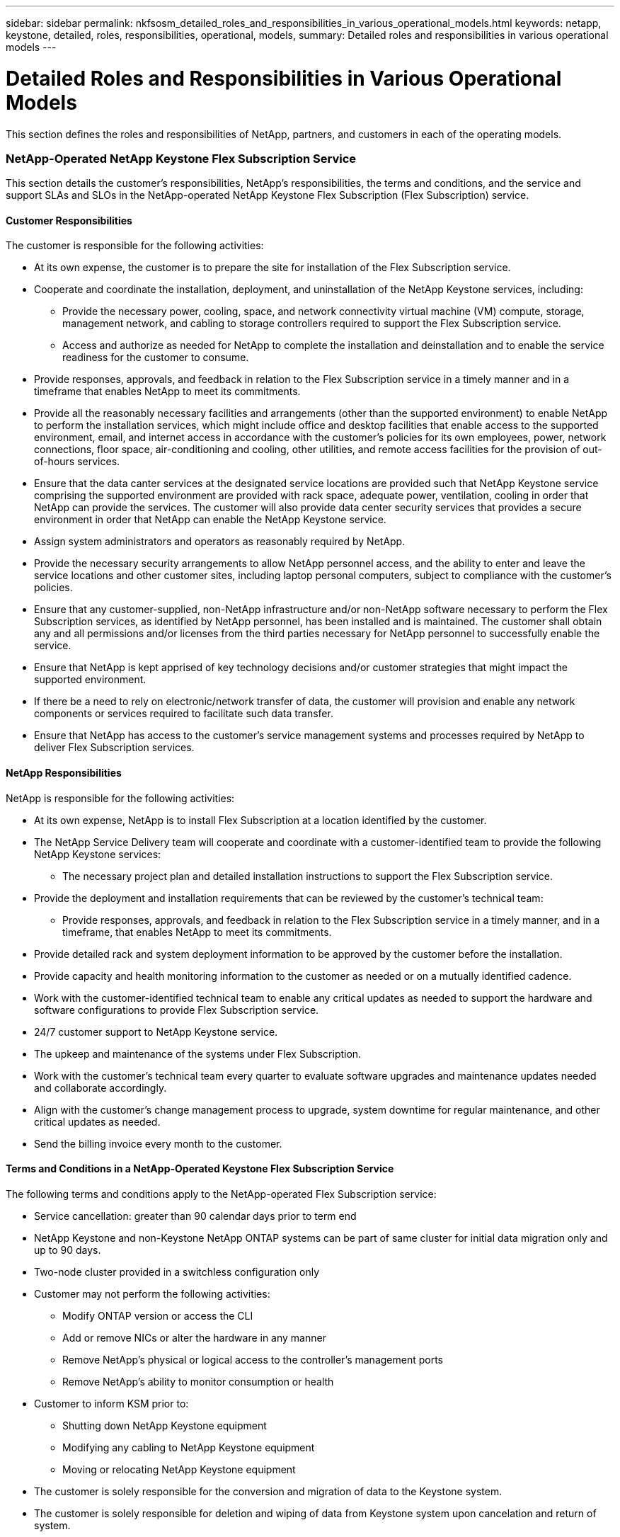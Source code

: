 ---
sidebar: sidebar
permalink: nkfsosm_detailed_roles_and_responsibilities_in_various_operational_models.html
keywords: netapp, keystone, detailed, roles, responsibilities, operational, models,
summary: Detailed roles and responsibilities in various operational models
---

= Detailed Roles and Responsibilities in Various Operational Models
:hardbreaks:
:nofooter:
:icons: font
:linkattrs:
:imagesdir: ./media/

//
// This file was created with NDAC Version 2.0 (August 17, 2020)
//
// 2020-10-08 17:14:48.095803
//

[.lead]
This section defines the roles and responsibilities of NetApp, partners, and customers in each of the operating models.

=== NetApp-Operated NetApp Keystone Flex Subscription Service

This section details the customer’s responsibilities, NetApp’s responsibilities, the terms and conditions, and the service and support SLAs and SLOs in the NetApp-operated NetApp Keystone Flex Subscription (Flex Subscription) service.

==== Customer Responsibilities

The customer is responsible for the following activities:

* At its own expense, the customer is to prepare the site for installation of the Flex Subscription service.
* Cooperate and coordinate the installation, deployment, and uninstallation of the NetApp Keystone services, including:
** Provide the necessary power, cooling, space, and network connectivity virtual machine (VM) compute, storage, management network, and cabling to storage controllers required to support the Flex Subscription service.
** Access and authorize as needed for NetApp to complete the installation and deinstallation and to enable the service readiness for the customer to consume.
* Provide responses, approvals, and feedback in relation to the Flex Subscription service in a timely manner and in a timeframe that enables NetApp to meet its commitments.
* Provide all the reasonably necessary facilities and arrangements (other than the supported environment) to enable NetApp to perform the installation services, which might include office and desktop facilities that enable access to the supported environment, email, and internet access in accordance with the customer’s policies for its own employees, power, network connections, floor space, air-conditioning and cooling, other utilities, and remote access facilities for the provision of out-of-hours services.
* Ensure that the data canter services at the designated service locations are provided such that NetApp Keystone service comprising the supported environment are provided with rack space, adequate power, ventilation, cooling in order that NetApp can provide the services. The customer will also provide data center security services that provides a secure environment in order that NetApp can enable the NetApp Keystone service.
* Assign system administrators and operators as reasonably required by NetApp.
* Provide the necessary security arrangements to allow NetApp personnel access, and the ability to enter and leave the service locations and other customer sites, including laptop personal computers, subject to compliance with the customer’s policies.
* Ensure that any customer-supplied, non-NetApp infrastructure and/or non-NetApp software necessary to perform the Flex Subscription services, as identified by NetApp personnel, has been installed and is maintained. The customer shall obtain any and all permissions and/or licenses from the third parties necessary for NetApp personnel to successfully enable the service.
* Ensure that NetApp is kept apprised of key technology decisions and/or customer strategies that might impact the supported environment.
* If there be a need to rely on electronic/network transfer of data, the customer will provision and enable any network components or services required to facilitate such data transfer.
* Ensure that NetApp has access to the customer’s service management systems and processes required by NetApp to deliver Flex Subscription services.

==== NetApp Responsibilities

NetApp is responsible for the following activities:

* At its own expense, NetApp is to install Flex Subscription at a location identified by the customer.
* The NetApp Service Delivery team will cooperate and coordinate with a customer-identified team to provide the following NetApp Keystone services:
** The necessary project plan and detailed installation instructions to support the Flex Subscription service.
* Provide the deployment and installation requirements that can be reviewed by the customer’s technical team:
** Provide responses, approvals, and feedback in relation to the Flex Subscription service in a timely manner, and in a timeframe, that enables NetApp to meet its commitments.
* Provide detailed rack and system deployment information to be approved by the customer before the installation.
* Provide capacity and health monitoring information to the customer as needed or on a mutually identified cadence.
* Work with the customer-identified technical team to enable any critical updates as needed to support the hardware and software configurations to provide Flex Subscription service.
* 24/7 customer support to NetApp Keystone service.
* The upkeep and maintenance of the systems under Flex Subscription.
* Work with the customer’s technical team every quarter to evaluate software upgrades and maintenance updates needed and collaborate accordingly.
* Align with the customer’s change management process to upgrade, system downtime for regular maintenance, and other critical updates as needed.
* Send the billing invoice every month to the customer.

==== Terms and Conditions in a NetApp-Operated Keystone Flex Subscription Service

The following terms and conditions apply to the NetApp-operated Flex Subscription service:

* Service cancellation: greater than 90 calendar days prior to term end
* NetApp Keystone and non-Keystone NetApp ONTAP systems can be part of same cluster for initial data migration only and up to 90 days.
* Two-node cluster provided in a switchless configuration only
* Customer may not perform the following activities:
** Modify ONTAP version or access the CLI
** Add or remove NICs or alter the hardware in any manner
** Remove NetApp’s physical or logical access to the controller’s management ports
** Remove NetApp’s ability to monitor consumption or health
* Customer to inform KSM prior to:
** Shutting down NetApp Keystone equipment
** Modifying any cabling to NetApp Keystone equipment
** Moving or relocating NetApp Keystone equipment
* The customer is solely responsible for the conversion and migration of data to the Keystone system.
* The customer is solely responsible for deletion and wiping of data from Keystone system upon cancelation and return of system.

==== Service SLOs and SLAs in a NetApp-Partner Operated Model

The table below lists the service SLOs and SLAs in a NetApp-partner operated model.

|===
| |SLO |SLA

|Service availability
|–
|99.999%
|Data durability
|–
|99.9999999%
|Performance level
|–
|Per performance level
|===

==== Support SLOs in a NetApp-Partner Operated Model

In a Flex Subscription NetApp- or partner-operated model, the SupportEdge Expert level is leveraged and the following SLAs are offered:

* Availability (99.999%)
* Performance (as defined by the performance service levels)
* Incident response time (elapsed time between the receipt of a call regarding, or alert for an incident and acknowledgement by a member of the Keystone team)
* Restoration of service time (when data access is made available to customer after an incident)

|===
|Severity |Response Time |Restoration of Service Time

|1
|30 minutes
|2 hours
|2
|1 hour
|4 hours
|3
|2 hours
|8 hours
|4
|4 hours
|Next business day
|===

[NOTE]
For information about the Support Edge Expert, see https://www.netapp.com/us/media/supportedge-expert-service.pdf[SupportEdge Expert Product Description^].

=== Customer-Operated Keystone Flex Subscription Service

This section details the customer’s responsibilities, NetApp’s responsibilities, the terms and conditions, and the service and support SLAs and SLOs in the customer-operated Flex Subscription service.

==== Customer Responsibilities

The customer is responsible for the following activities:

* At its own expense, the customer is to prepare the site for installation of the Flex Subscription service.
* Cooperate and coordinate the installation, deployment, and deinstallation of the Keystone services, including:
** Provide the necessary power, cooling, space, and network connectivity VM compute, storage, management network, and cabling to storage controllers required to support the Flex Subscription service.
** Access and authorize as needed for NetApp to complete the installation and deinstallation and to enable the service readiness for the customer to consume.
* Clear the invoice within 10 days of monthly billing.

==== NetApp Responsibilities

NetApp is responsible for the following activities:

* At its own expense, NetApp is to install Flex Subscription at a location identified by the customer.
* The NetApp Service Delivery team will cooperate and coordinate with a customer-identified team to provide the following Keystone services:
** The necessary project plan and detailed installation instructions to support the Flex Subscription service.
* Provide deployment and installation requirements that can be reviewed by the customer’s technical team.
* Send the billing invoice every month to the customer.

==== Terms and Conditions in Customer-Operated Keystone Flex Subscription Service

The following terms and conditions apply to the customer-operated Flex Subscription service:

* Service cancellation: greater than 90 calendar days prior to term end
* Keystone and non-Keystone NetApp ONTAP systems can be part of same cluster for initial data migration only and up to 90 days.
* Two-node cluster provided in a switchless configuration only
* Customer may not perform the following activities:
** Remove NetApp’s physical or *logical access to the controller’s management ports*
** Remove NetApp’s ability to monitor consumption or health
* Customer to inform KSM prior to:
** Shutting down Keystone equipment
** Modifying any cabling to Keystone equipment
** Moving or relocating Keystone equipment
* 20% burst capacity provided at same rate as the committed capacity
* Customer to apply purchased performance quality-of-service (QoS) levels to each volume.
* The customer is solely responsible for the conversion and migration of *data to the Keystone system*.
* The customer is solely responsible for deletion and wiping of data from Keystone system upon cancelation and return of system.

==== Service SLOs and SLAs in a Customer-Partner Operated Model

The below table lists the service SLOs and SLAs in a customer-partner operated model.

|===
| |SLO |SLA

|Service availability
|99.999%
|–
|Data durability
|–
|99.9999999%
|Performance level
|Per performance level
|–
|===

==== Support SLOs in a Customer-Operated Model

In a Flex Subscription NetApp- or customer-operated model, the SupportEdge Advisor support level is leveraged and the following SLOs are offered:

* Availability (99.999%)
* Incident response time (elapsed time between the receipt of a call regarding, or alert for an incident and acknowledgement by a member of the Keystone team)
* Restoration of service time (when data access is made available to customer after an incident)

|===
|Severity |Response Time |Restoration of Service Time

|1
|30 minutes
|2 hours
|2
|1 hour
|4 hours
|3
|2 hours
|8 hours
|4
|4 hours
|Next business day
|===

[NOTE]
Please refer to https://www.netapp.com/us/media/supportedge-advisor-service.pdf[https://www.netapp.com/us/media/supportedge-advisor-service.pdf^] for more details on the support levels provided in customer operated model

=== Roles and Responsibilities Summary

The following list summarizes the roles and responsibilities:

* NetApp will deliver, install, configure, and enable the applicable service (including applicable version of NetApp Service Engine at a customer-designated data center or a CoLo. NetApp will be responsible for the deinstallation at the end of the contract term or if the customer chooses to terminate the contract sooner.
* Interfacing with other IT service providers: NetApp shall provide reasonable cooperation with the customer’s IT service providers or their technical team.
* Performance of the NetApp-operated services includes, without limitation, NetApp assuming the responsibilities listed in the below table as reasonably applicable to the supported environment.

*Service Selection*
|===
|Responsibilities |Customer-Operated |NetApp-Operated

|Capacity
|Customer
|Customer
|Performance levels
|Customer
|Customer
|Data protection
|Customer
|Customer
|Operation model
|Customer
|Customer
|===

*Service Architecture*
|===
|Responsibilities |Customer-Operated |NetApp-Operated

|Design
|NetApp
|NetApp
|Bill of Materials (BoM)
|NetApp
|NetApp
|===
*Equipment Ownership*
|===
|Responsibilities |Customer-Operated |NetApp-Operated

|Data plane
|NetApp
|NetApp
|Control plane
|Customer
|NetApp
|===
*On-Premises Facilities*
|===
|Responsibilities |Customer-Operated |NetApp-Operated

|Floor space
|Customer
|Customer
|Racks
|Customer
|Customer
|PDUs
|Customer
|Customer
|Power
|Customer
|Customer
|Cooling
|Customer
|Customer
|Power cables device to PDUs
|NetApp
|NetApp
|Keystone device port transceivers
|NetApp
|NetApp
|Customer device port transceivers
|Customer
|Customer
|Customer network to the Keystone device port cables
|Customer
|Customer
|Internet connectivity
|Customer
|Customer
|Deployment
|Data plane stack
|NetApp
|NetApp
|Control plane stack
|n/a
|NetApp
|Shipping
|NetApp
|NetApp
|Racking
|NetApp
|NetApp
|Cabling
|NetApp
|NetApp
|Keystone S/W NetApp Service Engine
|NetApp
|NetApp
|Keystone additions and updates
|NetApp
|NetApp
|Deinstallation
|NetApp
Customer (if prior to term end)
|NetApp
Customer (if prior to term end)
|Support
|Customer support
|NetApp
|NetApp
|Keystone Service Delivery Manager (KSDM)
|NetApp
|NetApp
|KSM
|NetApp
|NetApp
|Maintenance
|Data plane equipment
|NetApp
|NetApp
|Control plane equipment
|Customer
|NetApp
|Updates
|Hardware
|NetApp
|NetApp
|Operating system, firmware
|NetApp
|NetApp
|Software
|NetApp
|NetApp
|Capacity or performance
|NetApp
|NetApp
|Operations
|Provisioning
|Customer
(via controller operating system and tools)
|Customer
(via Keystone service GUI and Keystone service APIs)
|Configuring a QoS policy to each Volume
|Customer
|NetApp
|Monitoring (consumption)
|NetApp
|NetApp
|Monitoring (health, availability, capacity, and performance)
|Customer and NetApp
|NetApp
|Management (health, availability, capacity, and performance)
|Customer
|NetApp
|Governance
|Customer and NetApp
|Customer and NetApp
|===
